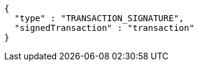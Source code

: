 [source,options="nowrap"]
----
{
  "type" : "TRANSACTION_SIGNATURE",
  "signedTransaction" : "transaction"
}
----